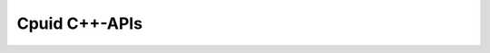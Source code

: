 .. _api_cpp:

Cpuid C++-APIs
==============
.. doxygenclass:: Au::X86Cpu
   :project: aoclutils
   :members-only:
.. doxygenenum:: Au::ECpuidFlag
   :project: aoclutils
